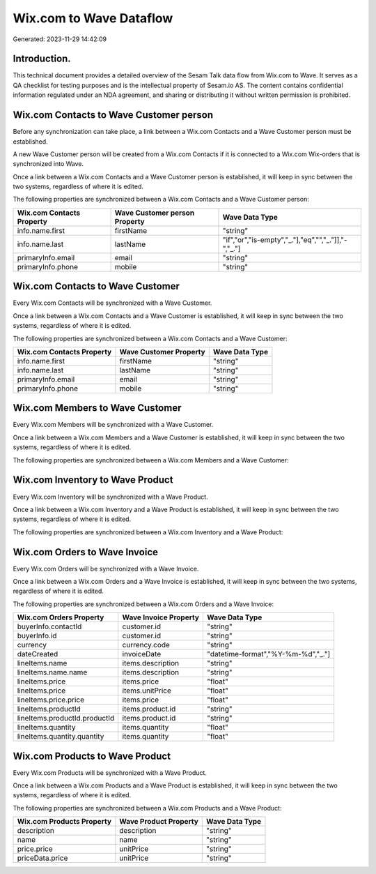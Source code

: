 ========================
Wix.com to Wave Dataflow
========================

Generated: 2023-11-29 14:42:09

Introduction.
------------

This technical document provides a detailed overview of the Sesam Talk data flow from Wix.com to Wave. It serves as a QA checklist for testing purposes and is the intellectual property of Sesam.io AS. The content contains confidential information regulated under an NDA agreement, and sharing or distributing it without written permission is prohibited.

Wix.com Contacts to Wave Customer person
----------------------------------------
Before any synchronization can take place, a link between a Wix.com Contacts and a Wave Customer person must be established.

A new Wave Customer person will be created from a Wix.com Contacts if it is connected to a Wix.com Wix-orders that is synchronized into Wave.

Once a link between a Wix.com Contacts and a Wave Customer person is established, it will keep in sync between the two systems, regardless of where it is edited.

The following properties are synchronized between a Wix.com Contacts and a Wave Customer person:

.. list-table::
   :header-rows: 1

   * - Wix.com Contacts Property
     - Wave Customer person Property
     - Wave Data Type
   * - info.name.first
     - firstName
     - "string"
   * - info.name.last
     - lastName
     - "if","or","is-empty","_."],"eq","","_."]],"-","_."]
   * - primaryInfo.email
     - email
     - "string"
   * - primaryInfo.phone
     - mobile
     - "string"


Wix.com Contacts to Wave Customer
---------------------------------
Every Wix.com Contacts will be synchronized with a Wave Customer.

Once a link between a Wix.com Contacts and a Wave Customer is established, it will keep in sync between the two systems, regardless of where it is edited.

The following properties are synchronized between a Wix.com Contacts and a Wave Customer:

.. list-table::
   :header-rows: 1

   * - Wix.com Contacts Property
     - Wave Customer Property
     - Wave Data Type
   * - info.name.first
     - firstName
     - "string"
   * - info.name.last
     - lastName
     - "string"
   * - primaryInfo.email
     - email
     - "string"
   * - primaryInfo.phone
     - mobile
     - "string"


Wix.com Members to Wave Customer
--------------------------------
Every Wix.com Members will be synchronized with a Wave Customer.

Once a link between a Wix.com Members and a Wave Customer is established, it will keep in sync between the two systems, regardless of where it is edited.

The following properties are synchronized between a Wix.com Members and a Wave Customer:

.. list-table::
   :header-rows: 1

   * - Wix.com Members Property
     - Wave Customer Property
     - Wave Data Type


Wix.com Inventory to Wave Product
---------------------------------
Every Wix.com Inventory will be synchronized with a Wave Product.

Once a link between a Wix.com Inventory and a Wave Product is established, it will keep in sync between the two systems, regardless of where it is edited.

The following properties are synchronized between a Wix.com Inventory and a Wave Product:

.. list-table::
   :header-rows: 1

   * - Wix.com Inventory Property
     - Wave Product Property
     - Wave Data Type


Wix.com Orders to Wave Invoice
------------------------------
Every Wix.com Orders will be synchronized with a Wave Invoice.

Once a link between a Wix.com Orders and a Wave Invoice is established, it will keep in sync between the two systems, regardless of where it is edited.

The following properties are synchronized between a Wix.com Orders and a Wave Invoice:

.. list-table::
   :header-rows: 1

   * - Wix.com Orders Property
     - Wave Invoice Property
     - Wave Data Type
   * - buyerInfo.contactId
     - customer.id
     - "string"
   * - buyerInfo.id
     - customer.id
     - "string"
   * - currency
     - currency.code
     - "string"
   * - dateCreated
     - invoiceDate
     - "datetime-format","%Y-%m-%d","_."]
   * - lineItems.name
     - items.description
     - "string"
   * - lineItems.name.name
     - items.description
     - "string"
   * - lineItems.price
     - items.price
     - "float"
   * - lineItems.price
     - items.unitPrice
     - "float"
   * - lineItems.price.price
     - items.price
     - "float"
   * - lineItems.productId
     - items.product.id
     - "string"
   * - lineItems.productId.productId
     - items.product.id
     - "string"
   * - lineItems.quantity
     - items.quantity
     - "float"
   * - lineItems.quantity.quantity
     - items.quantity
     - "float"


Wix.com Products to Wave Product
--------------------------------
Every Wix.com Products will be synchronized with a Wave Product.

Once a link between a Wix.com Products and a Wave Product is established, it will keep in sync between the two systems, regardless of where it is edited.

The following properties are synchronized between a Wix.com Products and a Wave Product:

.. list-table::
   :header-rows: 1

   * - Wix.com Products Property
     - Wave Product Property
     - Wave Data Type
   * - description
     - description
     - "string"
   * - name
     - name
     - "string"
   * - price.price
     - unitPrice
     - "string"
   * - priceData.price
     - unitPrice
     - "string"

